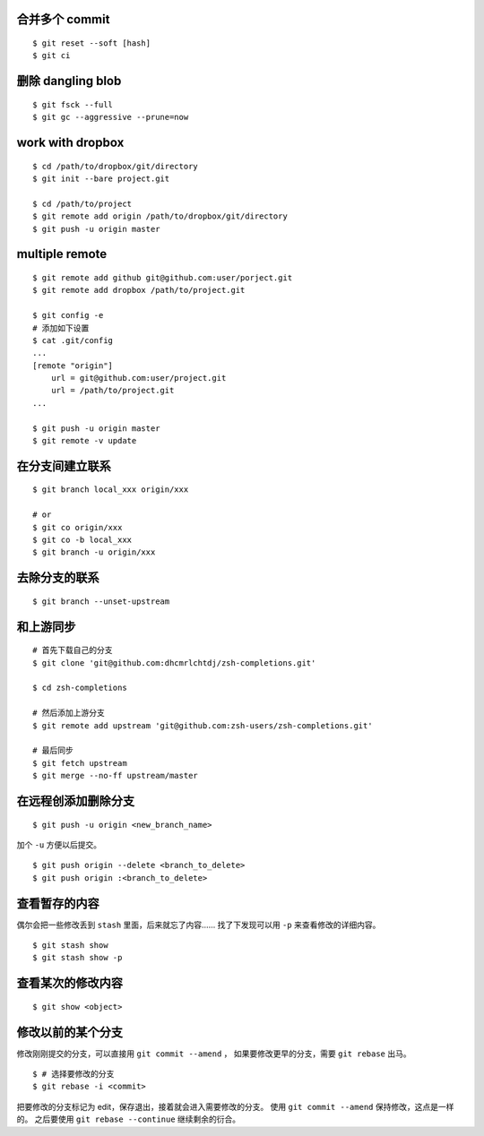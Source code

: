 合并多个 commit
================

::

    $ git reset --soft [hash]
    $ git ci




删除 dangling blob
===================

::

    $ git fsck --full
    $ git gc --aggressive --prune=now




work with dropbox
==================

::

    $ cd /path/to/dropbox/git/directory
    $ git init --bare project.git

    $ cd /path/to/project
    $ git remote add origin /path/to/dropbox/git/directory
    $ git push -u origin master




multiple remote
================

::

    $ git remote add github git@github.com:user/porject.git
    $ git remote add dropbox /path/to/project.git

    $ git config -e
    # 添加如下设置
    $ cat .git/config
    ...
    [remote "origin"]
        url = git@github.com:user/project.git
        url = /path/to/project.git
    ...

    $ git push -u origin master
    $ git remote -v update





在分支间建立联系
=================

::

    $ git branch local_xxx origin/xxx

    # or
    $ git co origin/xxx
    $ git co -b local_xxx
    $ git branch -u origin/xxx


去除分支的联系
===============

::

    $ git branch --unset-upstream







和上游同步
===========

::

    # 首先下载自己的分支
    $ git clone 'git@github.com:dhcmrlchtdj/zsh-completions.git'

    $ cd zsh-completions

    # 然后添加上游分支
    $ git remote add upstream 'git@github.com:zsh-users/zsh-completions.git'

    # 最后同步
    $ git fetch upstream
    $ git merge --no-ff upstream/master




在远程创添加删除分支
=====================

::

    $ git push -u origin <new_branch_name>

加个 ``-u`` 方便以后提交。


::

    $ git push origin --delete <branch_to_delete>
    $ git push origin :<branch_to_delete>





查看暂存的内容
===============
偶尔会把一些修改丢到 ``stash`` 里面，后来就忘了内容……
找了下发现可以用 ``-p`` 来查看修改的详细内容。

::

    $ git stash show
    $ git stash show -p




查看某次的修改内容
===================

::

    $ git show <object>






修改以前的某个分支
===================

修改刚刚提交的分支，可以直接用 ``git commit --amend`` ，
如果要修改更早的分支，需要 ``git rebase`` 出马。

::

    $ # 选择要修改的分支
    $ git rebase -i <commit>

把要修改的分支标记为 edit，保存退出，接着就会进入需要修改的分支。
使用 ``git commit --amend`` 保持修改，这点是一样的。
之后要使用 ``git rebase --continue`` 继续剩余的衍合。
